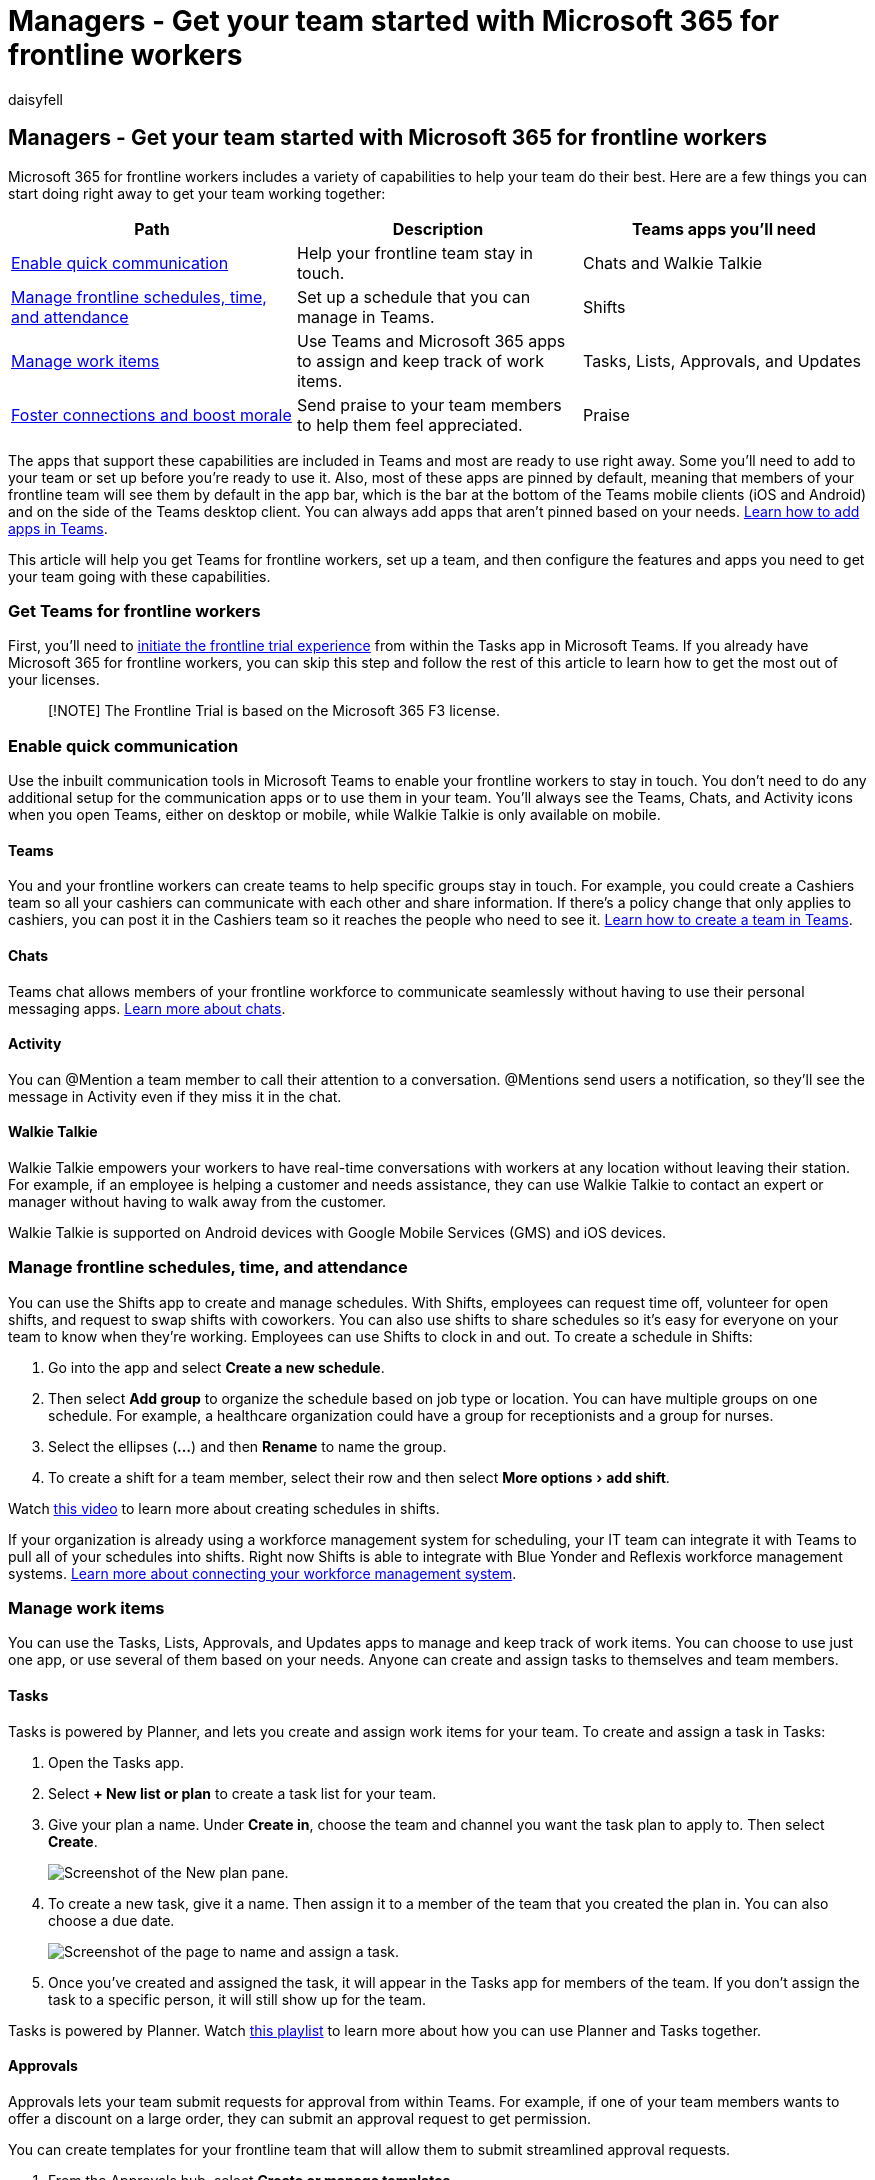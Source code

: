 = Managers - Get your team started with Microsoft 365 for frontline workers
:appliesto: ["Microsoft Teams", "Microsoft 365 for frontline workers"]
:audience: admin
:author: daisyfell
:description: Learn how frontline managers can get their teams up and running with Microsoft 365 for frontline workers.
:experimental:
:manager: pamgreen
:ms.author: daisyfeller
:ms.collection: ["Teams_ITAdmin_FLW", "m365-frontline"]
:ms.localizationpriority: high
:ms.reviewer: samanro
:ms.service: microsoft-365-frontline
:ms.topic: article
:search.appverid: MET150

== Managers - Get your team started with Microsoft 365 for frontline workers

Microsoft 365 for frontline workers includes a variety of capabilities to help your team do their best.
Here are a few things you can start doing right away to get your team working together:

|===
| Path | Description | Teams apps you'll need

| <<enable-quick-communication,Enable quick communication>>
| Help your frontline team stay in touch.
| Chats and Walkie Talkie

| <<manage-frontline-schedules-time-and-attendance,Manage frontline schedules, time, and attendance>>
| Set up a schedule that you can manage in Teams.
| Shifts

| <<manage-work-items,Manage work items>>
| Use Teams and Microsoft 365 apps to assign and keep track of work items.
| Tasks, Lists, Approvals, and Updates

| <<foster-connections-and-boost-morale-with-praise,Foster connections and boost morale>>
| Send praise to your team members to help them feel appreciated.
| Praise
|===

The apps that support these capabilities are included in Teams and most are ready to use right away.
Some you'll need to add to your team or set up before you're ready to use it.
Also, most of these apps are pinned by default, meaning that members of your frontline team will see them by default in the app bar, which is the bar at the bottom of the Teams mobile clients (iOS and Android) and on the side of the Teams desktop client.
You can always add apps that aren't pinned based on your needs.
https://support.microsoft.com/office/add-an-app-to-microsoft-teams-b2217706-f7ed-4e64-8e96-c413afd02f77[Learn how to add apps in Teams].

This article will help you get Teams for frontline workers, set up a team, and then configure the features and apps you need to get your team going with these capabilities.

=== Get Teams for frontline workers

First, you'll need to https://support.microsoft.com/office/learn-more-about-the-frontline-trial-in-microsoft-teams-73a429fc-f211-4360-8329-704bc102ba98[initiate the frontline trial experience] from within the Tasks app in Microsoft Teams.
If you already have Microsoft 365 for frontline workers, you can skip this step and follow the rest of this article to learn how to get the most out of your licenses.

____
[!NOTE] The Frontline Trial is based on the Microsoft 365 F3 license.
____

=== Enable quick communication

Use the inbuilt communication tools in Microsoft Teams to enable your frontline workers to stay in touch.
You don't need to do any additional setup for the communication apps or to use them in your team.
You'll always see the Teams, Chats, and Activity icons when you open Teams, either on desktop or mobile, while Walkie Talkie is only available on mobile.

==== Teams

You and your frontline workers can create teams to help specific groups stay in touch.
For example, you could create a Cashiers team so all your cashiers can communicate with each other and share information.
If there's a policy change that only applies to cashiers, you can post it in the Cashiers team so it reaches the people who need to see it.
https://support.microsoft.com/office/set-up-groups-and-teams-a79afa20-aa01-44a3-b33d-5eaa72f6404f[Learn how to create a team in Teams].

==== Chats

Teams chat allows members of your frontline workforce to communicate seamlessly without having to use their personal messaging apps.
https://support.microsoft.com/office/first-things-to-know-about-chats-88ed0a06-6b59-43a3-8cf7-40c01f2f92f2[Learn more about chats].

==== Activity

You can @Mention a team member to call their attention to a conversation.
@Mentions send users a notification, so they'll see the message in Activity even if they miss it in the chat.

==== Walkie Talkie

Walkie Talkie empowers your workers to have real-time conversations with workers at any location without leaving their station.
For example, if an employee is helping a customer and needs assistance, they can use Walkie Talkie to contact an expert or manager without having to walk away from the customer.

Walkie Talkie is supported on Android devices with Google Mobile Services (GMS) and iOS devices.

=== Manage frontline schedules, time, and attendance

You can use the Shifts app to create and manage schedules.
With Shifts, employees can request time off, volunteer for open shifts, and request to swap shifts with coworkers.
You can also use shifts to share schedules so it's easy for everyone on your team to know when they're working.
Employees can use Shifts to clock in and out.
To create a schedule in Shifts:

. Go into the app and select *Create a new schedule*.
. Then select *Add group* to organize the schedule based on job type or location.
You can have multiple groups on one schedule.
For example, a healthcare organization could have a group for receptionists and a group for nurses.
. Select the ellipses (*...*) and then *Rename* to name the group.
. To create a shift for a team member, select their row and then select menu:More options[add shift].

Watch https://support.microsoft.com/office/create-a-shifts-schedule-2b94ca38-36db-4a1c-8fee-f8f0fec9a984[this video] to learn more about creating schedules in shifts.

If your organization is already using a workforce management system for scheduling, your IT team can integrate it with Teams to pull all of your schedules into shifts.
Right now Shifts is able to integrate with Blue Yonder and Reflexis workforce management systems.
xref:shifts-connectors.adoc[Learn more about connecting your workforce management system].

=== Manage work items

You can use the Tasks, Lists, Approvals, and Updates apps to manage and keep track of work items.
You can choose to use just one app, or use several of them based on your needs.
Anyone can create and assign tasks to themselves and team members.

==== Tasks

Tasks is powered by Planner, and lets you create and assign work items for your team.
To create and assign a task in Tasks:

. Open the Tasks app.
. Select *+ New list or plan* to create a task list for your team.
. Give your plan a name.
Under *Create in*, choose the team and channel you want the task plan to apply to.
Then select *Create*.
+
image::media/flw-manager-tasks.png[Screenshot of the New plan pane.]

. To create a new task, give it a name.
Then assign it to a member of the team that you created the plan in.
You can also choose a due date.
+
image::media/flw-manager-assign-task.png[Screenshot of the page to name and assign a task.]

. Once you've created and assigned the task, it will appear in the Tasks app for members of the team.
If you don't assign the task to a specific person, it will still show up for the team.

Tasks is powered by Planner.
Watch https://support.microsoft.com/office/organize-your-team-s-tasks-in-microsoft-planner-c931a8a8-0cbb-4410-b66e-ae13233135fb[this playlist] to learn more about how you can use Planner and Tasks together.

==== Approvals

Approvals lets your team submit requests for approval from within Teams.
For example, if one of your team members wants to offer a discount on a large order, they can submit an approval request to get permission.

You can create templates for your frontline team that will allow them to submit streamlined approval requests.

. From the Approvals hub, select *Create or manage templates*.
. From the menu, select which team you want the template to apply to.
+
image::media/flw-manager-templateteam.png[Screenshot of the template management menu.]

. Select *New template* and then either choose an existing template from the template store or create one from scratch to suit your needs.
. Choose who you want the template to apply to.
Choose *Team wide* to make this template apply to everyone in the team you selected in step 2.
. Select the team from the list.
. Fill in the Basic settings, Form design, and Workflow settings.
Then select *Preview*.
. If the template looks good to you, choose *Publish*.
. Members of your team will now be able to submit approval requests from the template you created.

https://support.microsoft.com/office/discover-templates-in-approvals-c33ecf9f-b745-4287-b104-ac69469745e0[Learn more about creating templates for your team in Approvals].

==== Lists

The Lists app helps you track information and organize work.
You and your team can create lists for inventory, customer requests, supply needs, and more.

You can create a list from a template by choosing *+New List* from the Lists app.
https://support.microsoft.com/office/list-templates-in-microsoft-365-62f0e4cf-d55d-4f89-906f-4a34e036ded1[Learn about what templates are available].

If you have a spreadsheet that you collaborate on with your team, you can convert it to a list.

. From the Lists app, select *+New List*.
. Choose *From Excel* and upload the spreadsheet you want to turn into a list.
. Confirm the column types are correct and adjust them if necessary.
Then select *Next*.
. Give your list a name, color, icon, and location.
Then choose *Create*.

____
[!NOTE] The Lists app isn't pinned by default, but you can https://support.microsoft.com/office/add-an-app-to-microsoft-teams-b2217706-f7ed-4e64-8e96-c413afd02f77[add it from the Teams app store].
____

==== Updates

Updates allows you to create, submit, and review updates.
People can easily see their employee updates, check-ins, and reports in one place to make sure the team is on track for success, whether those are recurring processes that happen on a regular basis or in-the-moment updates that might be needed at any time.

You can assign updates to your team members.
Team members can also submit updates without being assigned.

. In the Updates app, select *Create and manage templates*.
. Choose a popular template, or choose *View more* to see all template options.
You can choose a template or start from blank.
. Fill in the Basic settings and Form design.
. In Workflow settings, choose who you want to submit this update, view this update, and the times and due dates for the update.
. The submitters you assigned will now be able to see and submit the required update.

____
[!NOTE] The Updates app isn't pinned by default, but you can https://support.microsoft.com/office/add-an-app-to-microsoft-teams-b2217706-f7ed-4e64-8e96-c413afd02f77[add it from the Teams app store].
____

=== Foster connections and boost morale with Praise

The Praise app in Teams helps you show appreciation to members of your team.
You can send badges to team members to recognize their achievement, and team members can send badges to each other.
You can also send badges in a channel conversation to recognize a group of people.
Praise uses pre-made badges that call out positive qualities such as *Team Player* and *Awesome*.

. Open a Teams chat or channel.
Below the space where you write a message, choose the Praise icon or select the ellipses (*...*) to find it.
image:media/praise-icon.png[Screenshot of the Praise icon in a chat]
. Select a badge from the *Badge* dropdown menu.
. Add the name of the people you want to praise and an optional description.
. Select *Preview* to check it, and then select *Send*.

=== Share training videos with your users

Help your team get comfortable and confident using their Microsoft 365 capabilities with these training resources.
Each of these articles and videos only takes a few minutes to go through.

https://support.microsoft.com/office/get-started-with-microsoft-teams-b98d533f-118e-4bae-bf44-3df2470c2b12[Get started with Microsoft Teams]

https://support.microsoft.com/office/get-started-with-teams-walkie-talkie-25bdc3d5-bbb2-41b7-89bf-650fae0c8e0c[Get started with Walkie Talkie]

https://support.microsoft.com/office/what-is-shifts-f8efe6e4-ddb3-4d23-b81b-bb812296b821[Get started with Shifts]

Shifts also includes a clock in and out feature.
https://support.microsoft.com/office/clock-in-and-out-with-shifts-ae7b676c-7666-46c7-9f68-85ff54acec8b[Learn how to clock in and out with Shifts]

https://support.microsoft.com/office/use-the-tasks-app-in-teams-e32639f3-2e07-4b62-9a8c-fd706c12c070[Get started with Tasks]

https://support.microsoft.com/office/what-is-approvals-a9a01c95-e0bf-4d20-9ada-f7be3fc283d3[Learn about Approvals]

https://support.microsoft.com/office/create-a-list-from-the-lists-app-b5e0b7f8-136f-425f-a108-699586f8e8bd[Learn about Lists]

https://support.microsoft.com/office/get-started-in-updates-c03a079e-e660-42dc-817b-ca4cfd602e5a#ID0EBF=Mobile[Learn about the Updates mobile experience]

https://support.microsoft.com/office/send-praise-to-people-50f26b47-565f-40fe-8642-5ca2a5ed261e[Learn how to send Praise]

